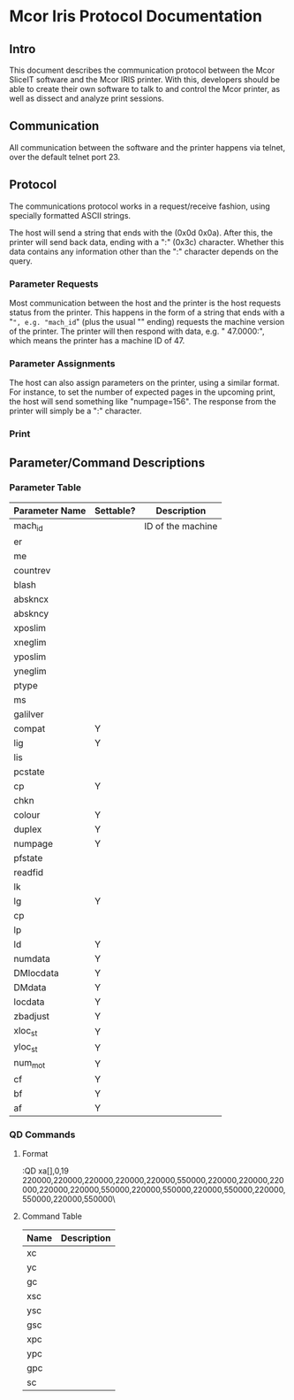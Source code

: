 * Mcor Iris Protocol Documentation
** Intro
This document describes the communication protocol between the Mcor
SliceIT software and the Mcor IRIS printer. With this, developers
should be able to create their own software to talk to and control the
Mcor printer, as well as dissect and analyze print sessions.
** Communication
All communication between the software and the printer happens via
telnet, over the default telnet port 23.
** Protocol
The communications protocol works in a request/receive fashion, using
specially formatted ASCII strings.

The host will send a string that ends with the \r\n (0x0d 0x0a). After
this, the printer will send back data, ending with a ":" (0x3c)
character. Whether this data contains any information other than the
":" character depends on the query.

*** Parameter Requests
Most communication between the host and the printer is the host
requests status from the printer. This happens in the form of a string
that ends with a "=", e.g. "mach_id=" (plus the usual "\r\n" ending)
requests the machine version of the printer. The printer will then
respond with data, e.g. " 47.0000\r\n:", which means the printer has a
machine ID of 47.
*** Parameter Assignments
The host can also assign parameters on the printer, using a similar
format. For instance, to set the number of expected pages in the
upcoming print, the host will send something like "numpage=156". The
response from the printer will simply be a ":" character.
*** Print

** Parameter/Command Descriptions
*** Parameter Table
| Parameter Name | Settable? | Description       |
|----------------+-----------+-------------------|
| mach_id        |           | ID of the machine |
| er             |           |                   |
| me             |           |                   |
| countrev       |           |                   |
| blash          |           |                   |
| abskncx        |           |                   |
| abskncy        |           |                   |
| xposlim        |           |                   |
| xneglim        |           |                   |
| yposlim        |           |                   |
| yneglim        |           |                   |
| ptype          |           |                   |
| ms             |           |                   |
| galilver       |           |                   |
| compat         | Y         |                   |
| lig            | Y         |                   |
| lis            |           |                   |
| pcstate        |           |                   |
| cp             | Y         |                   |
| chkn           |           |                   |
| colour         | Y         |                   |
| duplex         | Y         |                   |
| numpage        | Y         |                   |
| pfstate        |           |                   |
| readfid        |           |                   |
| lk             |           |                   |
| lg             | Y         |                   |
| cp             |           |                   |
| lp             |           |                   |
| ld             | Y         |                   |
| numdata        | Y         |                   |
| DMlocdata      | Y         |                   |
| DMdata         | Y         |                   |
| locdata        | Y         |                   |
| zbadjust       | Y         |                   |
| xloc_st        | Y         |                   |
| yloc_st        | Y         |                   |
| num_mot        | Y         |                   |
| cf             | Y         |                   |
| bf             | Y         |                   |
| af             | Y         |                   |
*** QD Commands
**** Format
:QD xa[],0,19220000,220000,220000,220000,220000,550000,220000,220000,220000,220000,220000,550000,220000,550000,220000,550000,220000,550000,220000,550000\
**** Command Table
| Name | Description |
|------+-------------|
| xc   |             |
| yc   |             |
| gc   |             |
| xsc  |             |
| ysc  |             |
| gsc  |             |
| xpc  |             |
| ypc  |             |
| gpc  |             |
| sc   |             |
